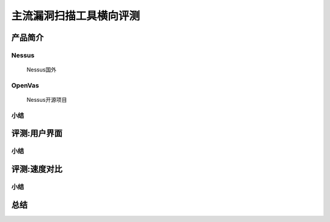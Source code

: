 .. _ret-tutorial:

主流漏洞扫描工具横向评测
================

产品简介
----------------

Nessus
````````````````
  Nessus国外

OpenVas
````````````````
  Nessus开源项目

小结
````````````````

评测:用户界面
----------------

小结
````````````````


评测:速度对比
----------------

小结
````````````````

总结
----------------
